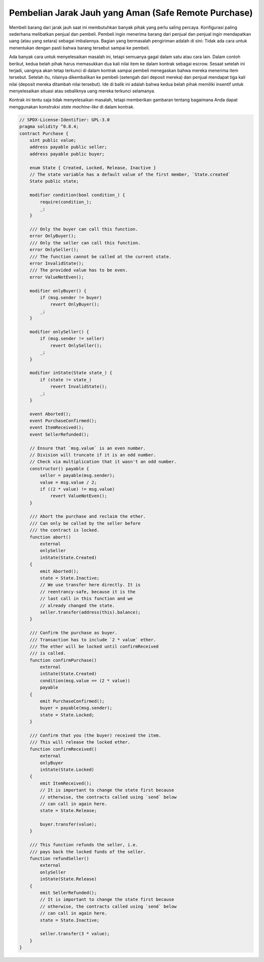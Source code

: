 .. index:: purchase, remote purchase, escrow

*****************************************************
Pembelian Jarak Jauh yang Aman (Safe Remote Purchase)
*****************************************************

Membeli barang dari jarak jauh saat ini membutuhkan banyak pihak yang perlu saling percaya.
Konfigurasi paling sederhana melibatkan penjual dan pembeli.
Pembeli ingin menerima barang dari penjual dan penjual ingin mendapatkan uang
(atau yang setara) sebagai imbalannya. Bagian yang bermasalah pengiriman adalah di sini: Tidak ada cara
untuk menentukan dengan pasti bahwa barang tersebut sampai ke pembeli.

Ada banyak cara untuk menyelesaikan masalah ini, tetapi semuanya gagal dalam satu atau cara lain.
Dalam contoh berikut, kedua belah pihak harus memasukkan dua kali nilai item ke dalam
kontrak sebagai escrow. Sesaat setelah ini terjadi, uangnya akan tetap terkunci di dalam
kontrak sampai pembeli menegaskan bahwa mereka menerima item tersebut. Setelah itu,
nilainya dikembalikan ke pembeli (setengah dari deposit mereka) dan penjual mendapat tiga
kali nilai (deposit mereka ditambah nilai tersebut). Ide di balik ini adalah bahwa kedua belah pihak
memiliki insentif untuk menyelesaikan situasi atau sebaliknya uang mereka terkunci selamanya.


Kontrak ini tentu saja tidak menyelesaikan masalah, tetapi memberikan gambaran tentang bagaimana Anda
dapat menggunakan konstruksi *state machine-like* di dalam kontrak.


.. code-block:: solidity

    // SPDX-License-Identifier: GPL-3.0
    pragma solidity ^0.8.4;
    contract Purchase {
        uint public value;
        address payable public seller;
        address payable public buyer;

        enum State { Created, Locked, Release, Inactive }
        // The state variable has a default value of the first member, `State.created`
        State public state;

        modifier condition(bool condition_) {
            require(condition_);
            _;
        }

        /// Only the buyer can call this function.
        error OnlyBuyer();
        /// Only the seller can call this function.
        error OnlySeller();
        /// The function cannot be called at the current state.
        error InvalidState();
        /// The provided value has to be even.
        error ValueNotEven();

        modifier onlyBuyer() {
            if (msg.sender != buyer)
                revert OnlyBuyer();
            _;
        }

        modifier onlySeller() {
            if (msg.sender != seller)
                revert OnlySeller();
            _;
        }

        modifier inState(State state_) {
            if (state != state_)
                revert InvalidState();
            _;
        }

        event Aborted();
        event PurchaseConfirmed();
        event ItemReceived();
        event SellerRefunded();

        // Ensure that `msg.value` is an even number.
        // Division will truncate if it is an odd number.
        // Check via multiplication that it wasn't an odd number.
        constructor() payable {
            seller = payable(msg.sender);
            value = msg.value / 2;
            if ((2 * value) != msg.value)
                revert ValueNotEven();
        }

        /// Abort the purchase and reclaim the ether.
        /// Can only be called by the seller before
        /// the contract is locked.
        function abort()
            external
            onlySeller
            inState(State.Created)
        {
            emit Aborted();
            state = State.Inactive;
            // We use transfer here directly. It is
            // reentrancy-safe, because it is the
            // last call in this function and we
            // already changed the state.
            seller.transfer(address(this).balance);
        }

        /// Confirm the purchase as buyer.
        /// Transaction has to include `2 * value` ether.
        /// The ether will be locked until confirmReceived
        /// is called.
        function confirmPurchase()
            external
            inState(State.Created)
            condition(msg.value == (2 * value))
            payable
        {
            emit PurchaseConfirmed();
            buyer = payable(msg.sender);
            state = State.Locked;
        }

        /// Confirm that you (the buyer) received the item.
        /// This will release the locked ether.
        function confirmReceived()
            external
            onlyBuyer
            inState(State.Locked)
        {
            emit ItemReceived();
            // It is important to change the state first because
            // otherwise, the contracts called using `send` below
            // can call in again here.
            state = State.Release;

            buyer.transfer(value);
        }

        /// This function refunds the seller, i.e.
        /// pays back the locked funds of the seller.
        function refundSeller()
            external
            onlySeller
            inState(State.Release)
        {
            emit SellerRefunded();
            // It is important to change the state first because
            // otherwise, the contracts called using `send` below
            // can call in again here.
            state = State.Inactive;

            seller.transfer(3 * value);
        }
    }
